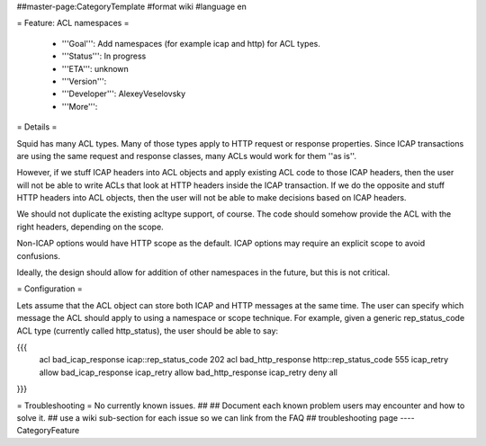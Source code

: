 ##master-page:CategoryTemplate
#format wiki
#language en

= Feature: ACL namespaces =

 * '''Goal''': Add namespaces (for example icap and http) for ACL types.

 * '''Status''': In progress

 * '''ETA''': unknown

 * '''Version''':

 * '''Developer''': AlexeyVeselovsky

 * '''More''': 


= Details =

Squid has many ACL types. Many of those types apply to HTTP request or response properties. Since ICAP transactions are using the same request and response classes, many ACLs would work for them ''as is''.

However, if we stuff ICAP headers into ACL objects and apply existing ACL code to those ICAP headers, then the user will not be able to write ACLs that look at HTTP headers inside the ICAP transaction. If we do the opposite and stuff HTTP headers into ACL objects, then the user will not be able to make decisions based on ICAP headers.

We should not duplicate the existing acltype support, of course. The code should somehow provide the ACL with the right headers, depending on the scope.

Non-ICAP options would have HTTP scope as the default. ICAP options may require an explicit scope to avoid confusions.

Ideally, the design should allow for addition of other namespaces in the future, but this is not critical.

= Configuration =

Lets assume that the ACL object can store both ICAP and HTTP messages at the same time. The user can specify which message the ACL should apply to using a namespace or scope technique. For example, given a generic rep_status_code ACL type (currently called http_status), the user should be able to say:

{{{
  acl bad_icap_response icap::rep_status_code 202
  acl bad_http_response http::rep_status_code 555
  icap_retry allow bad_icap_response
  icap_retry allow bad_http_response
  icap_retry deny all
}}}


= Troubleshooting =
No currently known issues.
## 
## Document each known problem users may encounter and how to solve it.
## use a wiki sub-section for each issue so we can link from the FAQ
## troubleshooting page
----
CategoryFeature
